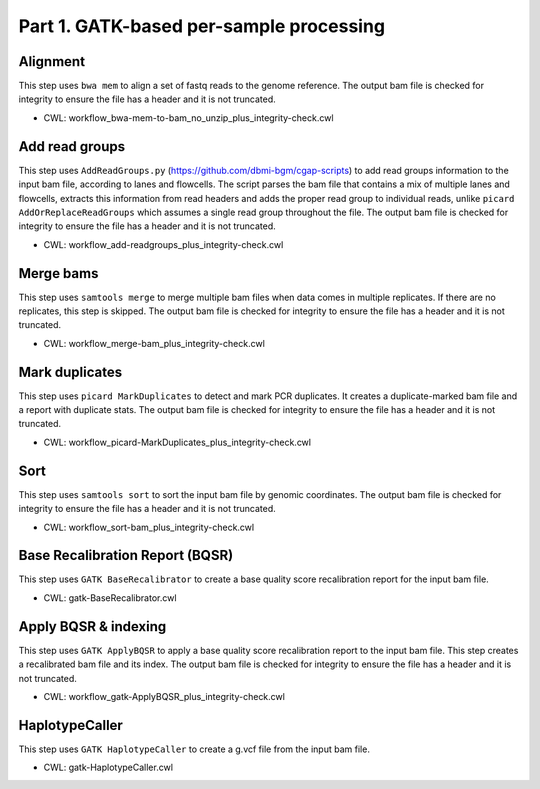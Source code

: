 ========================================
Part 1. GATK-based per-sample processing
========================================

Alignment
+++++++++

This step uses ``bwa mem`` to align a set of fastq reads to the genome reference.
The output bam file is checked for integrity to ensure the file has a header and it is not truncated.

* CWL: workflow_bwa-mem-to-bam_no_unzip_plus_integrity-check.cwl

Add read groups
+++++++++++++++

This step uses ``AddReadGroups.py`` (https://github.com/dbmi-bgm/cgap-scripts) to add read groups information to the input bam file, according to lanes and flowcells.
The script parses the bam file that contains a mix of multiple lanes and flowcells, extracts this information from read headers and adds the proper read group to individual reads, unlike ``picard AddOrReplaceReadGroups`` which assumes a single read group throughout the file.
The output bam file is checked for integrity to ensure the file has a header and it is not truncated.

* CWL: workflow_add-readgroups_plus_integrity-check.cwl

Merge bams
++++++++++

This step uses ``samtools merge`` to merge multiple bam files when data comes in multiple replicates.
If there are no replicates, this step is skipped.
The output bam file is checked for integrity to ensure the file has a header and it is not truncated.

* CWL: workflow_merge-bam_plus_integrity-check.cwl

Mark duplicates
+++++++++++++++

This step uses ``picard MarkDuplicates`` to detect and mark PCR duplicates. It creates a duplicate-marked bam file and a report with duplicate stats.
The output bam file is checked for integrity to ensure the file has a header and it is not truncated.

* CWL: workflow_picard-MarkDuplicates_plus_integrity-check.cwl

Sort
++++

This step uses ``samtools sort`` to sort the input bam file by genomic coordinates.
The output bam file is checked for integrity to ensure the file has a header and it is not truncated.

* CWL: workflow_sort-bam_plus_integrity-check.cwl

Base Recalibration Report (BQSR)
+++++++++++++++++++++++++++++++++++++++++++

This step uses ``GATK BaseRecalibrator`` to create a base quality score recalibration report for the input bam file.

* CWL: gatk-BaseRecalibrator.cwl

Apply BQSR & indexing
+++++++++++++++++++++

This step uses ``GATK ApplyBQSR`` to apply a base quality score recalibration report to the input bam file.
This step creates a recalibrated bam file and its index.
The output bam file is checked for integrity to ensure the file has a header and it is not truncated.

* CWL: workflow_gatk-ApplyBQSR_plus_integrity-check.cwl

HaplotypeCaller
+++++++++++++++

This step uses ``GATK HaplotypeCaller`` to create a g.vcf file from the input bam file.

* CWL: gatk-HaplotypeCaller.cwl
